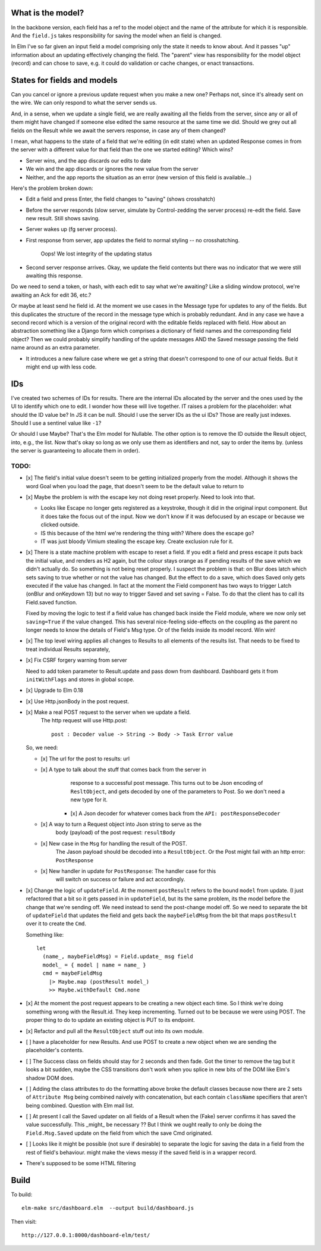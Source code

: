 

What is the model?
------------------

In the backbone version, each field has a ref to the model object and the name
of the attribute for which it is responsible.  And the ``field.js`` takes
responsibility for saving the model when an field is changed. 

In Elm I've so far given an input field a model comprising only the state it
needs to know about. And it passes "up" information about an updating
effectively changing the field. The "parent" view has responsibility for the
model object (record) and can chose to save, e.g. it could do validation or
cache changes, or enact transactions.

States for fields and models
----------------------------

Can you cancel or ignore a previous update request when you make a new one?
Perhaps not, since it's already sent on the wire. We can only respond to what
the server sends us.

And, in a sense, when we update a single field, we are really awaiting all the
fields from the server, since any or all of them might have changed if someone
else edited the same resource at the same time we did. Should we grey out all 
fields on the Result while we await the servers response, in case any of them
changed?

I mean, what happens to the state of a field that we're editing (in edit state) 
when an updated Response comes in from the server with a different value for
that field than the one we started editing? Which wins? 

- Server wins, and the app discards our  edits to date 
- We win and the app discards or ignores the new value from the server
- Neither, and the app reports the situation as an error (new version of this
  field is available...)

Here's the problem broken down:

- Edit a field and press Enter, the field changes to "saving" (shows crosshatch)
- Before the server responds (slow server, simulate by Control-zedding the
  server process) re-edit the field. Save new result. Still shows saving.
- Server wakes up (fg server process).
- First response from server, app updates the field to normal styling -- no 
  crosshatching.

    Oops! We lost integrity of the updating status

- Second server response arrives. Okay, we update the field contents but there
  was no indicator that we were still awaiting this response.

Do we need to send a token, or hash, with each edit to say what we're awaiting?
Like a sliding window protocol, we're awaiting an Ack for edit 36, etc.?

Or maybe at least send he field id. At the moment we use cases in the Message
type for updates to any of the fields. But this duplicates the structure of the 
record in the message type which is probably redundant. And in any case we have
a second record which is a version of the original record with the editable
fields replaced with field. How about an abstraction something like a Django
form which comprises a dictionary of field names and the corresponding field
object? Then we could probably simplify handling of the update messages AND
the Saved message passing the field name around as an extra parameter. 

- It introduces a new failure case where we get a string that doesn't
  correspond to one of our actual fields. But it might end up with less code.

IDs
----

I've created two schemes of IDs for results. There are the internal IDs
allocated by the server and the ones used by the UI to identify which one to
edit.  I wonder how these will live together. IT raises a problem for the 
placeholder: what should the ID value be? In JS it can be null. Should I use
the server IDs as the ui IDs? Those are really just indexes. Should I use
a sentinel value like ``-1``?

Or should I use Maybe? That's the Elm model for Nullable. The other option
is to remove the ID outside the Result object, into, e.g., the list. Now that's
okay so long as we only use them as identifiers and not, say to order
the items by. (unless the server is guaranteeing to allocate them in order).


TODO:
=====

- [x] The field's initial value doesn't seem to be getting initialized properly
  from the model.  Although it shows the word Goal when you load the page, that
  doesn't seem to be the default value to return to

- [x]  Maybe the problem is with the escape key not doing reset properly. Need
  to look into that.

  - Looks like Escape no longer gets registered as a keystroke, though it did
    in the original input component.  But it does take the focus out of the
    input. Now we don't know if it was defocused by an escape or because we
    clicked outside.

  - IS this because of the html we're rendering the thing with? Where does the
    escape go?

  - IT was just bloody Vimium stealing the escape key. Create exclusion rule
    for it.

- [x] There is a state machine problem with escape to reset a field. If you
  edit a field and press escape it puts back the initial value, and renders as
  H2 again, but the colour stays orange as if pending results of the save which
  we didn't actually do. So something is not being reset properly. I suspect the
  problem is that: on Blur does latch which sets saving to true whether or not
  the value has changed. But the effect to do a save, which does Saved only
  gets executed if the value has changed. In fact at the moment the Field
  component has two ways to trigger Latch (onBlur and onKeydown 13) but no way
  to trigger Saved and set saving = False. To do that the client has to call
  its Field.saved function.

  Fixed by moving the logic to test if a field value has changed back inside
  the Field module, where we now only set ``saving=True``	if the value changed.
  This has several nice-feeling side-effects on the coupling as the parent
  no longer needs to know the details of Field's Msg type. Or of the fields
  inside its model record. Win win!

- [x] The top level wiring applies all changes to Results to all elements of
  the results list. That needs to be fixed to treat individual Results
  separately,

- [x] Fix CSRF forgery warning from server

  Need to add token parameter to Result.update and pass down from dashboard.
  Dashboard gets it from ``initWithFlags`` and stores in global scope.

- [x] Upgrade to Elm 0.18

- [x] Use Http.jsonBody in the post request.

- [x] Make a real POST request to the server when we update a field.
   The http request will use Http.post::

       post : Decoder value -> String -> Body -> Task Error value

  So, we need:

  - [x] The url for the post to results: url

  - [x] A type to talk about the stuff that comes back from the server in
        response to a successful post message. This turns out to be Json
        encoding of ``ResltObject``, and gets decoded by one of the parameters
        to Post. So we don't need a new type for it.

      - [x] A Json decoder for whatever comes back from the ``API: postResponseDecoder``

  - [x] A way to turn a Request object into Json string to serve as the
        body (payload) of the post request:  ``resultBody``

  - [x] New case in the ``Msg`` for handling the result of the POST.
        The Jason payload should be decoded into a ``ResultObject``.
        Or the Post might fail with an http error: ``PostResponse``

  - [x] New handler in update for ``PostResponse``: The handler case for this
        will switch on success or failure and act accordingly.

- [x] Change the logic of ``updateField``. At the moment ``postResult`` refers to
  the bound ``model`` from update. (I just refactored that a bit so it gets
  passed in in ``updateField``, but its the same problem, its the model before
  the change that we're sending off. We need instead to send the post-change
  model off. So we need to separate the bit of ``updateField`` that updates the
  field and gets back the ``maybeFieldMsg`` from the bit that maps ``postResult``
  over it to create the ``Cmd``.

  Something like::

    let
      (name_, maybeFieldMsg) = Field.update_ msg field
      model_ = { model | name = name_ }
      cmd = maybeFieldMsg 
        |> Maybe.map (postResult model_) 
        >> Maybe.withDefault Cmd.none


- [x] At the moment the post request appears to be creating a new object each
  time. So I think we're doing something wrong with the Result.id. They keep 
  incrementing. Turned out to be because we were using POST. The proper thing
  to do to update an existing object is PUT to its endpoint.
  
- [x] Refactor and pull all the ``ResultObject`` stuff out into its own module.


- [ ] have a placeholder for new Results. And use POST to create a new object 
  when we are sending the placeholder's contents.

- [ ] The Success class on fields should stay for 2 seconds and then fade.
  Got the timer to remove the tag but it looks a bit sudden, maybe the 
  CSS transitions don't work when you splice in new bits of the DOM like
  Elm's shadow DOM does.

- [ ] Adding the class attributes to do the formatting above broke the default
  classes because now there are 2 sets of ``Attribute Msg`` being combined
  naively with concatenation, but each contain ``className`` specifiers that
  aren't being combined. Question with Elm mail list.

- [ ] At present I call the Saved updater on all fields of a Result when the
  (Fake) server confirms it has saved the value successfully. This _might_ be
  necessary ?? But I think we ought really to only be doing the ``Field.Msg.Saved``
  update on the field from which the save Cmd originated.

- [ ] Looks like it might be possible (not sure if desirable) to separate the
  logic for saving the data in a field from the rest of field's behaviour. 
  might make the views messy if the saved field is in a wrapper record.

- There's supposed to be some HTML filtering

Build
-----

To build::

    elm-make src/dashboard.elm  --output build/dashboard.js


Then visit::

  http://127.0.0.1:8000/dashboard-elm/test/
